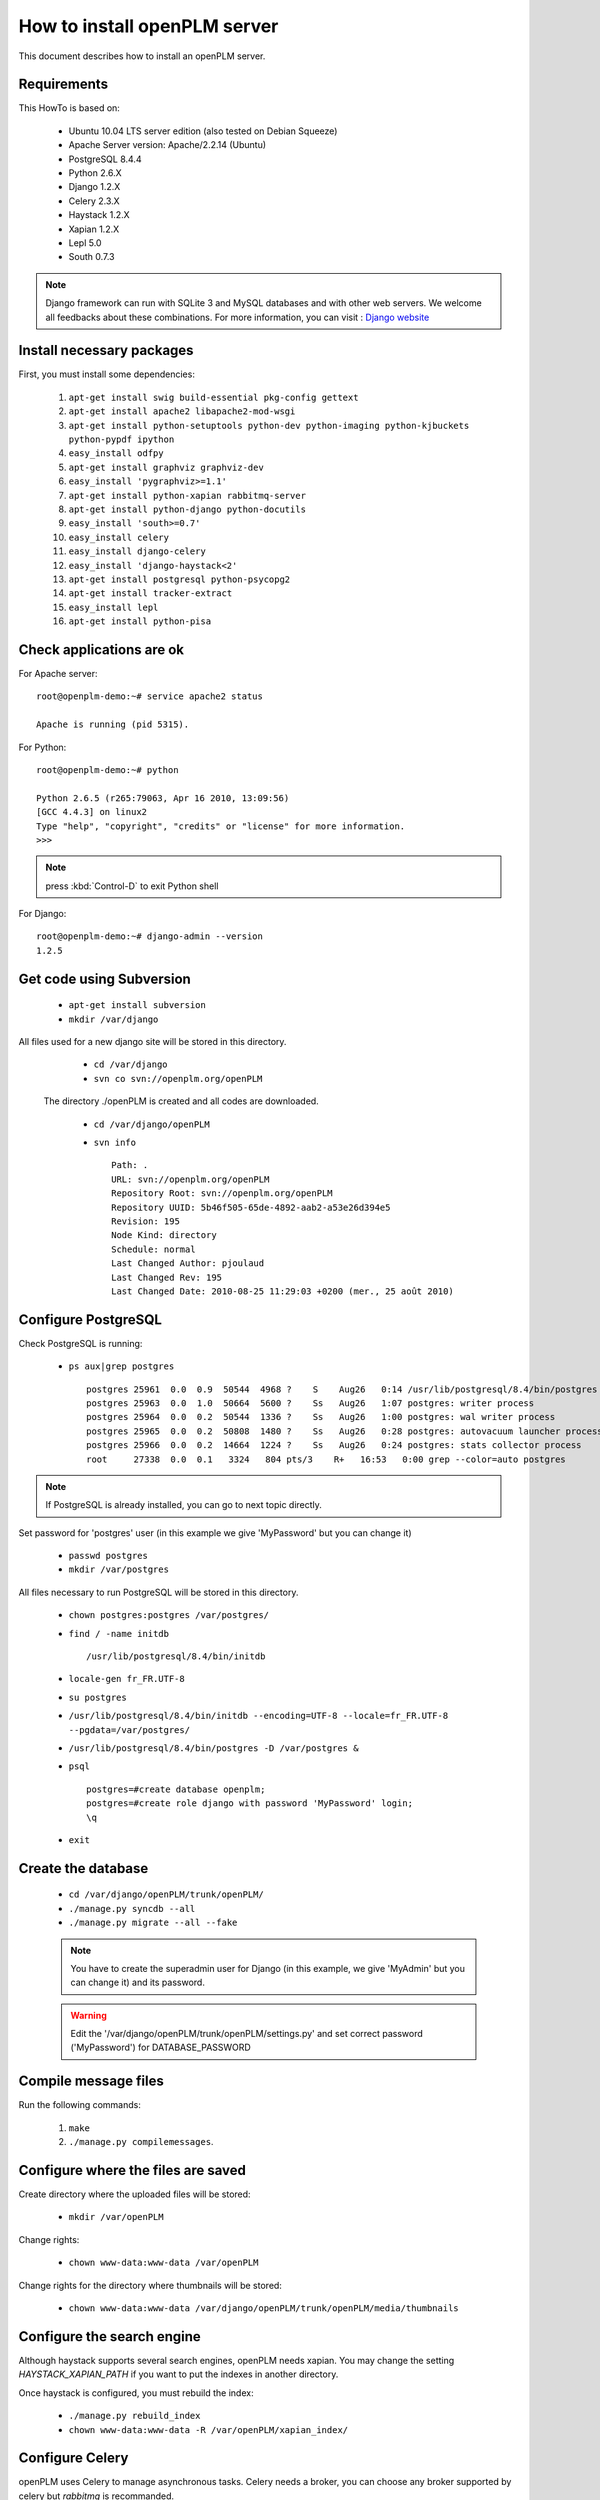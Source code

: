 ===================================================
How to install openPLM server
===================================================

This document describes how to install an openPLM server.


Requirements
=============

This HowTo is based on:

    * Ubuntu 10.04 LTS server edition (also tested on Debian Squeeze)
    * Apache Server version: Apache/2.2.14 (Ubuntu)
    * PostgreSQL 8.4.4
    * Python 2.6.X
    * Django 1.2.X
    * Celery 2.3.X
    * Haystack 1.2.X
    * Xapian 1.2.X
    * Lepl 5.0
    * South 0.7.3
 
 
.. note::

    Django framework can run with SQLite 3 and MySQL databases and with other web servers.
    We welcome all feedbacks about these combinations. For more information, you can visit :
    `Django website <http://www.djangoproject.com/>`_

Install necessary packages
==========================

First, you must install some dependencies:

    #. ``apt-get install swig build-essential pkg-config gettext``
    #. ``apt-get install apache2 libapache2-mod-wsgi``
    #. ``apt-get install python-setuptools python-dev python-imaging python-kjbuckets python-pypdf ipython``
    #. ``easy_install odfpy``
    #. ``apt-get install graphviz graphviz-dev``
    #. ``easy_install 'pygraphviz>=1.1'``
    #. ``apt-get install python-xapian rabbitmq-server``
    #. ``apt-get install python-django python-docutils``
    #.  ``easy_install 'south>=0.7'``
    #. ``easy_install celery``
    #. ``easy_install django-celery``
    #. ``easy_install 'django-haystack<2'``
    #. ``apt-get install postgresql python-psycopg2``
    #. ``apt-get install tracker-extract``
    #. ``easy_install lepl``
    #. ``apt-get install python-pisa``
   
Check applications are ok
===============================

For Apache server: ::

    root@openplm-demo:~# service apache2 status
    
    Apache is running (pid 5315).

For Python: ::

    root@openplm-demo:~# python
    
    Python 2.6.5 (r265:79063, Apr 16 2010, 13:09:56) 
    [GCC 4.4.3] on linux2
    Type "help", "copyright", "credits" or "license" for more information.
    >>> 


.. note::

    press :kbd:`Control-D` to exit Python shell

For Django: ::

    root@openplm-demo:~# django-admin --version
    1.2.5

Get code using Subversion
==========================

    * ``apt-get install subversion``
    
    * ``mkdir /var/django``
    
All files used for a new django site will be stored in this directory.
    
    * ``cd /var/django``
    
    * ``svn co svn://openplm.org/openPLM``
    
 The directory ./openPLM is created and all codes are downloaded.
    
    * ``cd /var/django/openPLM``
    
    * ``svn info`` ::
        
        Path: .
        URL: svn://openplm.org/openPLM
        Repository Root: svn://openplm.org/openPLM
        Repository UUID: 5b46f505-65de-4892-aab2-a53e26d394e5
        Revision: 195
        Node Kind: directory
        Schedule: normal
        Last Changed Author: pjoulaud
        Last Changed Rev: 195
        Last Changed Date: 2010-08-25 11:29:03 +0200 (mer., 25 août 2010)
        

Configure PostgreSQL
====================

Check PostgreSQL is running:
    
    * ``ps aux|grep postgres`` ::
    
        postgres 25961  0.0  0.9  50544  4968 ?    S    Aug26   0:14 /usr/lib/postgresql/8.4/bin/postgres -D /var/postgres
        postgres 25963  0.0  1.0  50664  5600 ?    Ss   Aug26   1:07 postgres: writer process                             
        postgres 25964  0.0  0.2  50544  1336 ?    Ss   Aug26   1:00 postgres: wal writer process                         
        postgres 25965  0.0  0.2  50808  1480 ?    Ss   Aug26   0:28 postgres: autovacuum launcher process                
        postgres 25966  0.0  0.2  14664  1224 ?    Ss   Aug26   0:24 postgres: stats collector process                    
        root     27338  0.0  0.1   3324   804 pts/3    R+   16:53   0:00 grep --color=auto postgres
    
.. note::
    
    If PostgreSQL is already installed, you can go to next topic directly.
    
Set password for 'postgres' user (in this example we give 'MyPassword' but you can change it)
    
    * ``passwd postgres``
    * ``mkdir /var/postgres``
    
All files necessary to run PostgreSQL will be stored in this directory.
    
    * ``chown postgres:postgres /var/postgres/``
    * ``find / -name initdb`` ::
    
        /usr/lib/postgresql/8.4/bin/initdb
        
    * ``locale-gen fr_FR.UTF-8``
    * ``su postgres``
    * ``/usr/lib/postgresql/8.4/bin/initdb --encoding=UTF-8 --locale=fr_FR.UTF-8 --pgdata=/var/postgres/``
    * ``/usr/lib/postgresql/8.4/bin/postgres -D /var/postgres &``
    * ``psql`` ::
    
            postgres=#create database openplm;
            postgres=#create role django with password 'MyPassword' login;
            \q
    
    * ``exit``


Create the database
===================

    * ``cd /var/django/openPLM/trunk/openPLM/``
    * ``./manage.py syncdb --all``
    * ``./manage.py migrate --all --fake``
    
    .. note::
        You have to create the superadmin user for Django (in this example, we give 'MyAdmin' but you can change it)
        and its password.
    
    .. warning::
        Edit the '/var/django/openPLM/trunk/openPLM/settings.py' and set correct password ('MyPassword')
        for DATABASE_PASSWORD

Compile message files
=====================

Run the following commands:
    
    #. ``make``
    #. ``./manage.py compilemessages``.
   
Configure where the files are saved
===================================

Create directory where the uploaded files will be stored:
    
    * ``mkdir /var/openPLM``

    
Change rights:
    
    * ``chown www-data:www-data /var/openPLM``
    
Change rights for the directory where thumbnails will be stored:
    
    * ``chown www-data:www-data /var/django/openPLM/trunk/openPLM/media/thumbnails``
 
.. _search-engine:

Configure the search engine
=============================

Although haystack supports several search engines, openPLM needs xapian.
You may change the setting `HAYSTACK_XAPIAN_PATH` if you want to put the indexes
in another directory.

Once haystack is configured, you must rebuild the index:

    * ``./manage.py rebuild_index``
    * ``chown www-data:www-data -R /var/openPLM/xapian_index/``
   
.. _celery:

Configure Celery
================

openPLM uses Celery to manage asynchronous tasks. Celery needs a broker, you can
choose any broker supported by celery but *rabbitmq* is recommanded.

To configure rabbitmq, you must create an user and a vhost (as root):

    * ``rabbitmqctl add_user openplm 'secret'``
      (change this password, use single quotes to put special characters or spaces)
    * ``rabbitmqctl add_vhost openplm``
    * ``rabbitmqctl set_permissions -p openplm openplm ".*" ".*" ".*"``

Then you must modify the `BROKER_*` settings in the :file:`settings.py`, if you follow this tutorial, you
only have to change `BROKER_PASSWORD`.

:command:`celeryd`, celery's daemon must be run. openPLM ships with an init script:

    * ``cp /var/django/openPLM/trunk/openPLM/etc/init.d/celeryd /etc/init.d/celeryd``
    * ``cp /var/django/openPLM/trunk/openPLM/etc/default/celeryd /etc/default/celeryd``
    * ``chmod +x /etc/init.d/celeryd``
    * ``mkdir /var/log/celery``
    * ``mkdir /var/run/celery``
    * ``chown www-data:www-data /var/log/celery /var/run/celery``

To launch :command:`celeryd`, run ``/etc/init.d/celeryd start``.


Check required modules
======================
    
    * ``./check_modules.py`` ::
    
        /usr/local/lib/python2.6/dist-packages/pyPdf-1.12-py2.6.egg/pyPdf/pdf.py:52: DeprecationWarning: the sets module is deprecated
        from sets import ImmutableSet
        All is ok

Configure Apache server
=======================

Edit you Apache configuration file (:file:`/etc/apache2/httpd.conf`) and
add the following lines: ::
    
    WSGIScriptAlias / /var/django/openPLM/trunk/openPLM/apache/django.wsgi
    Alias /media /var/django/openPLM/trunk/openPLM/media
    <Directory /var/django/openPLM/trunk/openPLM/media>
        Order deny,allow
        Allow from all
    </Directory>

Restart Apache server
=====================

    * ``service apache2 restart``

First steps in openPLM
======================

Open your web browser and go to: ::

    http://your_site_address/admin/
    
.. note:: Here your_site_adress is given as example but you have to use your own site adress


Enter superadmin login and password:

.. image:: images/admin_login.png

If you see an IOError (socket closed), checks your settings, in particular the
stuff related to Celery and RabbitMQ. 

You can add new user and edit them going to Home>Auth>User: 

.. image:: images/admin_user.png

Do not forget to edit Home>Plmapp>User profiles in order to give correct rights for openPLM application :

.. image:: images/admin_userprofile.png

.. note::
    For more information about the `Django Admin tool <http://docs.djangoproject.com/en/dev/intro/tutorial02/>`_ . 

Then you must create a new *Site* (use the admin interface) and sets the `SITE_ID`
variable in the :file:`settings.py` file.

You are now ready for your first login: ::

    http://localhost/
    
.. image:: images/openplm_connexion.png

Requiring HTTPS connections
==============================

If your (apache) server support HTTPS, you can force HTTPS connections by setting the
:const:`FORCE_HTTPS` and :const:`SESSION_COOKIE_SECURE` to ``True`` in the
:file:`settings.py` file.

Each HTTP connection will be redirected to an HTTPS connection.

A possible apache configuration would be (the rewrite and ssl modules must
be enabled)::

    NameVirtualHost *:80
    <VirtualHost *:80>

        WSGIScriptAlias / /var/django/openPLM/trunk/openPLM/apache/django.wsgi
        <Location "/admin">
            RewriteEngine On
            RewriteRule (.*) https://%{HTTP_HOST}%{REQUEST_URI} [L,R=301]
        </Location>
        <Location "/media">
            RewriteEngine On
            RewriteRule (.*) https://%{HTTP_HOST}%{REQUEST_URI} [L,R=301]
        </Location>

    </VirtualHost>

    NameVirtualHost *:443
    <VirtualHost *:443>

        SSLEngine on
        SSLCertificateFile    /etc/ssl/mycert.crt
        SSLCertificateKeyFile /etc/ssl/mykey.key
        SSLVerifyClient none

        WSGIScriptAlias / /var/django/openPLM/trunk/openPLM/apache/django.wsgi
        Alias /media /var/django/openPLM/trunk/openPLM/media
        <Directory /var/django/openPLM/trunk/openPLM/media>
            Order deny,allow
            Allow from all
        </Directory>

    </VirtualHost>

Configuring E-mails
===================

There are several variables that can be set in the :file:`settings.py` to configure
how mails are sent. See the `Django documentation <https://docs.djangoproject.com/en/dev/ref/settings/#std:setting-EMAIL_HOST>`_ for more details.

OpenPLM adds another variable `EMAIL_OPENPLM` which is the e-mail address set
in the `from` field of each e-mail. Usually, this is a `no-reply@` address.

Troubleshootings
==================

.. contents::
    :local:

Admin pages are ugly
---------------------

openPLM ships with a simlink (:file:`/path/to/openPLM/media/admin`) that may
be broken on your system.

To fix this link, run the following command:
``ln -s `python -c 'import django; print django.__path__[0]'`/contrib/admin/media
/var/django/openPLM/trunk/openPLM/media/admin``


IOError at /object/create -- Socket closed
------------------------------------------

This error is thrown if Celery is misconfigured and can not connect to
RabbitMQ. See :ref:`celery` for more details, do not forget to edit
the `BROKER_*` variables in the :file:`settings.py` file.

I cannot find any objects
----------------------------

You can rebuild the search index (:ref:`search-engine`) and see if openPLM
finds your parts.

It is possible that celery can not update the
search index. You can check celery's log (:file:`/var/log/celery/*.log`) and
see if it contains lines like ``[.. INFO/MainProcess] Got task from broker: openPLM.plmapp.tasks.update_index[...]``. It may be a permission problem and
``chown www-data:www-data -R /var/openPLM/xapian_index/`` may fix it.

I try to connect to http://server/ but I always get an "It works" page
----------------------------------------------------------------------

Maybe your apache installation is a little broken. Does http://server/home/
show a more acceptable result?





